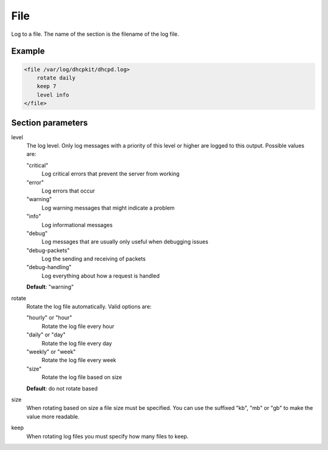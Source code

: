 .. _file:

File
====

Log to a file. The name of the section is the filename of the log file.


Example
-------

.. code-block:: dhcpkitconf

    <file /var/log/dhcpkit/dhcpd.log>
        rotate daily
        keep 7
        level info
    </file>

.. _file_parameters:

Section parameters
------------------

level
    The log level. Only log messages with a priority of this level or higher are logged to this output.
    Possible values are:

    "critical"
        Log critical errors that prevent the server from working

    "error"
        Log errors that occur

    "warning"
        Log warning messages that might indicate a problem

    "info"
        Log informational messages

    "debug"
        Log messages that are usually only useful when debugging issues

    "debug-packets"
        Log the sending and receiving of packets

    "debug-handling"
        Log everything about how a request is handled

    **Default**: "warning"

rotate
    Rotate the log file automatically. Valid options are:

    "hourly" or "hour"
        Rotate the log file every hour

    "daily" or "day"
        Rotate the log file every day

    "weekly" or "week"
        Rotate the log file every week

    "size"
        Rotate the log file based on size

    **Default**: do not rotate based

size
    When rotating based on size a file size must be specified. You can use the suffixed "kb", "mb" or "gb"
    to make the value more readable.

keep
    When rotating log files you must specify how many files to keep.

